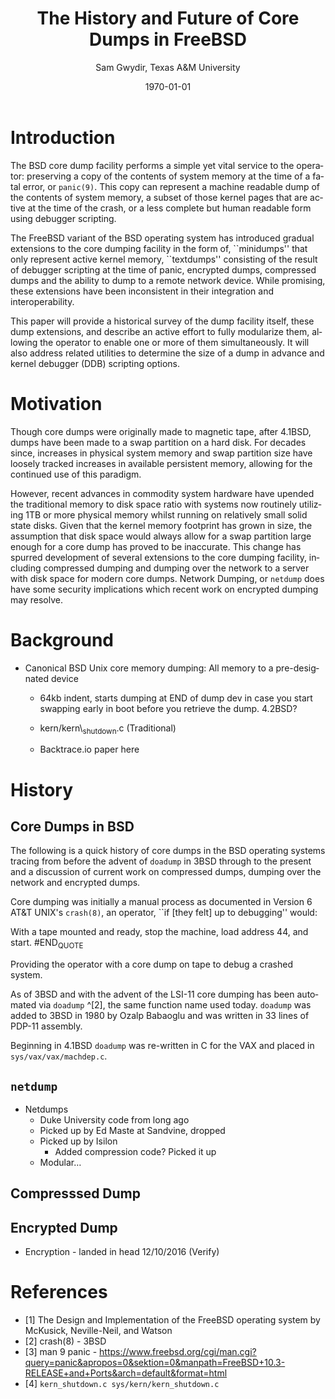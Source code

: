#+OPTIONS: ':nil *:t -:t ::t <:t H:3 \n:nil ^:t arch:headline author:t c:nil
#+OPTIONS: creator:nil d:(not "LOGBOOK") date:t e:t email:nil f:t inline:t
#+OPTIONS: num:t p:nil pri:nil prop:nil stat:t tags:t tasks:t tex:t timestamp:t
#+OPTIONS: title:t toc:nil todo:t |:t
#+TITLE: The History and Future of Core Dumps in FreeBSD
#+DATE: \today
#+AUTHOR: Sam Gwydir, Texas A&M University
#+EMAIL: sam@samgwydir.com
#+LANGUAGE: en
#+SELECT_TAGS: export
#+EXCLUDE_TAGS: noexport
#+CREATOR: Emacs 25.1.1 (Org mode 8.3.5)
#+LATEX_CLASS: article
#+LATEX_CLASS_OPTIONS: [a4paper,article,twocolumn]
#+LATEX_HEADER: \usepackage[top=1.5in, bottom=1.50in, left=1.00in, right=1.00in]{geometry}
#+LATEX_HEADER: \setlength{\parindent}{4em}
#+LATEX_HEADER: \setlength{\parskip}{1em}
#+LATEX_HEADER_EXTRA:
#+DESCRIPTION:
#+KEYWORDS:
#+SUBTITLE:

#+BEGIN_COMMENT

- SUBMIT TO: secretary@asiabsdcon.org
- EMAIL:
  - Paper title
  - Abstract
  - Names and affiliations of the authors
  - Name of the speaker and whether a visa application is required or not to visit Japan
  - Estimation of your travel expense
  - Contact email address


- There is a significant problem being solved or a real world experience being demonstrated.
- There is active work being done.
- There is enough progress to make a complete written submission.
- There is data proving either the success or failure of any claims.

-Questions

Q: Are we going to focus on amd64 and x86?

Outline
- What is a core dump?
- System 6
- Crash(8)
If the reason for the crash is not evident
(see below for guidance on `evident')
you may want to try to dump the system if you feel up to
debugging.
At the moment a dump can be taken only on magtape.
With a tape mounted and ready,
stop the machine, load address 44, and start.
This should write a copy of all of core
on the tape with an EOF mark.

- 3BSD
added to crash(8) in 3BSD: (Someday the LSI-11 will do this automatically.)

root@freebsd-current:~/src/unix-history-repo # git branch
  BSD-3-Snapshot-Development
root@freebsd-current:~/src/unix-history-repo # git log usr/src/sys/sys/locore.s
commit 78bb3f5f916ebc2ee66d7dbfbe93db9a97e6d3ca
Author: Ozalp Babaoglu <ozalp@ucbvax.Berkeley.EDU>
Date:   Wed Jan 16 00:08:32 1980 -0800

    BSD 3 development
    Work on file usr/src/sys/sys/locore.s

    Co-Authored-By: Bill Joy <wnj@ucbvax.Berkeley.EDU>
    Co-Authored-By: Juan Porcar <x-jp@ucbvax.Berkeley.EDU>
    Synthesized-from: 3bsd
root@freebsd-current:~/src/unix-history-repo # grep -A20 doadump usr/src/sys/sys/locore.s
	.globl	doadump
doadump:
	movl	sp,dumpstack		# save stack pointer
	movab	dumpstack,sp		# reinit stack
	mfpr	$PCBB,-(sp)		# save u-area pointer
	mfpr	$MAPEN,-(sp)		# save value
	mfpr	$IPL,-(sp)		# ...
	mtpr	$0,$MAPEN		# turn off memory mapping
	mtpr	$HIGH,$IPL		# disable interrupts
	pushr	$0x3fff			# save regs 0 - 13
	calls	$0,_dump		# produce dump
	halt

	.data
	.align	2
	.globl	dumpstack
	.space	58*4			# separate stack for tape dumps
- 4.2BSD
  - /usr/src/sys/vax/vax/machdep.c
  - doadump and dumpsys
  - 'doadump() { dumpsys(); }'
- FreeBSD Dumping History
  - The Design and Implementation of FreeBSD
  - Canonical BSD Unix core memory dumping: All memory to a
       pre-designated device
    - 64kb indent, starts dumping at END of dump dev in case you
         start swapping early in boot before you retrieve the dump.
         4.2BSD?
    - kern/kern\_shutdown.c (Traditional)
- FreeBSD Dumping Present
  - Dumps on machines with 300 GB of RAM+ can be huge
    - Swap partitions need not be so large for any other reason
  - Updated FreeBSD dumping
    - 64kb indent, dump from end preserved (verify)
      - sys/kern/kern\_dump.c
      - sys/kern/kern\_shutdown.c
      - sys/amd64/amd64/machdep\_minidump.c
      - and rarely bits might be in sys/amd64/amd64/pmap.c
    - “Minidumps” of only active kernel pages
    - Dump time DDB scripting
      - Useful if you don't have a dump device
      - DDB must be built into the kernel
      - No performance penalty but...
      - Security risk with the CTRL-ALT-ESC shortcut
        - Can be disabled at compile time, FreeNAS does this
- FreeBSD Dumping Future
  - Netdumps
  - Compressed Dumps
  - Encrypted Dumps
  - New features at various stages of integration
    - Netdumps
      - Duke University code from long ago
      - Picked up by Ed Maste at Sandvine, dropped
      - Picked up by Isilon
        - Added compression code? Picked it up
      - Modular...
    - Encryption - landed in head 12/10/2016 (Verify)

#+END_COMMENT



#+BEGIN_COMMENT

\* Introduction

Crash dumps, also known as core dumps, have been a part of BSD since it's
beginning. A core dump is ``a copy of memory that is saved on secondary storage
by the kernel''^[1] for debugging a system failure. Though 36 years have passed
since =doadump= came about in 3BSD, core dumps are still created and utilized in
much the same way they were then. In addition a call to action will be made for
modularizing the core dump code.

#+END_COMMENT

* Introduction

The BSD core dump facility performs a simple yet vital service to the operator:
preserving a copy of the contents of system memory at the time of a fatal error,
or =panic(9)=. This copy can represent a machine readable dump of the contents of system
memory, a subset of those kernel pages that are active at the time of the crash, or a
less complete but human readable form using debugger scripting.

The FreeBSD variant of the BSD operating system has introduced gradual
extensions to the core dumping facility in the form of, ``minidumps'' that only
represent active kernel memory, ``textdumps'' consisting of the result of debugger
scripting at the time of panic, encrypted dumps, compressed dumps and the
ability to dump to a remote network device. While promising, these extensions
have been inconsistent in their integration and interoperability.

# (And if we're
# lucky, some news about dump procedures relating to hibernation and virtual
# machine migration!)

This paper will provide a historical survey of the dump facility itself, these
dump extensions, and describe an active effort to fully modularize them, allowing
the operator to enable one or more of them simultaneously. It will also address
related utilities to determine the size of a dump in advance and kernel debugger
(DDB) scripting options.


* Motivation

Though core dumps were originally made to magnetic tape, after 4.1BSD, dumps
have been made to a swap partition on a hard disk.
For decades since, increases in physical system memory and swap partition size have
loosely tracked increases in available persistent memory, allowing for the
continued use of this paradigm. 

# Since 4.1BSD, an
# operator would allocate a region on disk to a ``dumpdev'' that is equal to
# physical system memory plus a small buffer. 

However, recent advances in commodity system hardware have upended the
traditional memory to disk space ratio with systems now routinely utilizing 1TB
or more physical memory whilst running on relatively small solid state disks.
Given that the kernel memory footprint has grown in size, the assumption that
disk space would always allow for a swap partition large enough for a core dump
has proved to be inaccurate. This change has spurred development of
several extensions to the core dumping facility, including compressed dumping
and dumping over the network to a server with disk space for modern core dumps.
Network Dumping, or =netdump= does have some security implications which recent
work on encrypted dumping may resolve.

* Background
  - Canonical BSD Unix core memory dumping: All memory to a
       pre-designated device
    - 64kb indent, starts dumping at END of dump dev in case you
         start swapping early in boot before you retrieve the dump.
         4.2BSD?
    - kern/kern\_shutdown.c (Traditional)

    - Backtrace.io paper here

* History

** Core Dumps in BSD

The following is a quick history of core dumps in the BSD operating systems
tracing from before the advent of =doadump= in 3BSD through to the present and a
discussion of current work on compressed dumps, dumping over the network and
encrypted dumps.

Core dumping was initially a manual process as documented in Version 6 AT&T
UNIX's =crash(8)=, an operator, ``if [they felt] up to debugging'' would:

#+BEGIN_QUOTE
With a tape mounted and ready,
stop the machine, load address 44, and start.
#END_QUOTE

Providing the operator with a core dump on tape to debug a crashed system.

As of 3BSD and with the advent of the LSI-11 core dumping has been automated via
=doadump= ^[2], the same function name used today. =doadump= was added to 3BSD
in 1980 by Ozalp Babaoglu and was written in 33 lines of PDP-11 assembly.

# TODO check this PDP-11 assembly assertion

Beginning in 4.1BSD =doadump= was re-written in C for the VAX and placed in
=sys/vax/vax/machdep.c=.

# TODO Talk here about added architectures? Pretty much everything is the same
# from here on out just added architectures

** =netdump=
# add netdump history?
    - Netdumps
      - Duke University code from long ago
      - Picked up by Ed Maste at Sandvine, dropped
      - Picked up by Isilon
        - Added compression code? Picked it up
      - Modular...

** Compresssed Dump
** Encrypted Dump
    - Encryption - landed in head 12/10/2016 (Verify)


* References

- [1] The Design and Implementation of the FreeBSD operating system by McKusick, Neville-Neil, and Watson
- [2] crash(8) - 3BSD
- [3] man 9 panic - https://www.freebsd.org/cgi/man.cgi?query=panic&apropos=0&sektion=0&manpath=FreeBSD+10.3-RELEASE+and+Ports&arch=default&format=html
- [4] =kern_shutdown.c sys/kern/kern_shutdown.c=
